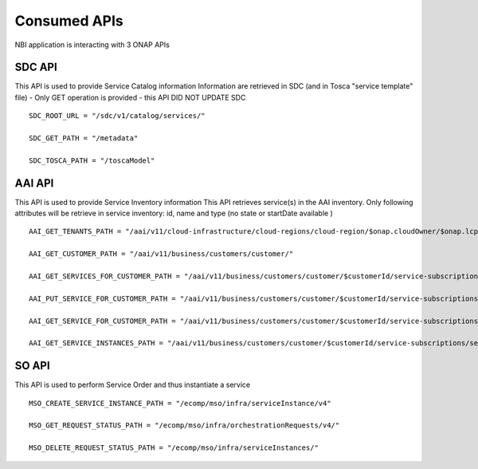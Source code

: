 .. This work is licensed under a Creative Commons Attribution 4.0 International License.
.. http://creativecommons.org/licenses/by/4.0
.. Copyright 2018 ORANGE


Consumed APIs
=============


NBI application is interacting with 3 ONAP APIs

*******
SDC API
*******

This API is used to provide Service Catalog information
Information are retrieved in SDC (and in Tosca "service template" file) - Only GET operation is provided - this API DID NOT UPDATE SDC

::

    SDC_ROOT_URL = "/sdc/v1/catalog/services/"

    SDC_GET_PATH = "/metadata"

    SDC_TOSCA_PATH = "/toscaModel"


*******
AAI API
*******

This API is used to provide Service Inventory information
This API retrieves service(s) in the AAI inventory. Only following attributes will be retrieve in service inventory: id, name and type (no state or startDate available )

::

    AAI_GET_TENANTS_PATH = "/aai/v11/cloud-infrastructure/cloud-regions/cloud-region/$onap.cloudOwner/$onap.lcpCloudRegionId/tenants"

    AAI_GET_CUSTOMER_PATH = "/aai/v11/business/customers/customer/"

    AAI_GET_SERVICES_FOR_CUSTOMER_PATH = "/aai/v11/business/customers/customer/$customerId/service-subscriptions"

    AAI_PUT_SERVICE_FOR_CUSTOMER_PATH = "/aai/v11/business/customers/customer/$customerId/service-subscriptions/service-subscription/

    AAI_GET_SERVICE_FOR_CUSTOMER_PATH = "/aai/v11/business/customers/customer/$customerId/service-subscriptions/service-subscription/$serviceSpecName/service-instances/service-instance/$serviceId"

    AAI_GET_SERVICE_INSTANCES_PATH = "/aai/v11/business/customers/customer/$customerId/service-subscriptions/service-subscription/$serviceSpecName/service-instances/"



******
SO API
******

This API is used to perform Service Order and thus instantiate a service


::

    MSO_CREATE_SERVICE_INSTANCE_PATH = "/ecomp/mso/infra/serviceInstance/v4"

    MSO_GET_REQUEST_STATUS_PATH = "/ecomp/mso/infra/orchestrationRequests/v4/"

    MSO_DELETE_REQUEST_STATUS_PATH = "/ecomp/mso/infra/serviceInstances/"


